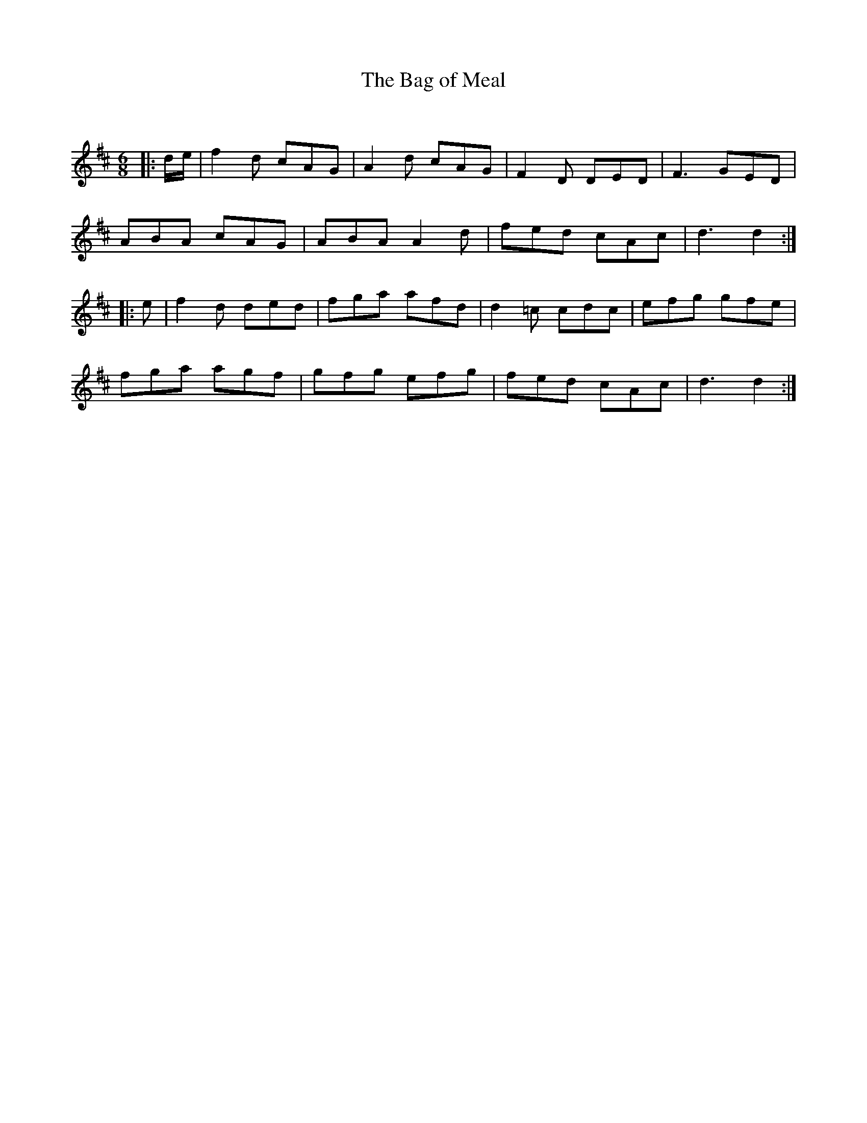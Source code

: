 X:1
T: The Bag of Meal
C:
R:Jig
Q:180
K:D
M:6/8
L:1/16
|:de|f4d2 c2A2G2|A4d2 c2A2G2|F4D2 D2E2D2|F6 G2E2D2|
A2B2A2 c2A2G2|A2B2A2 A4d2|f2e2d2 c2A2c2|d6 d4:|
|:e2|f4d2 d2e2d2|f2g2a2 a2f2d2|d4=c2 c2d2c2|e2f2g2 g2f2e2|
f2g2a2 a2g2f2|g2f2g2 e2f2g2|f2e2d2 c2A2c2|d6 d4:|
